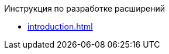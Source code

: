 .Инструкция по разработке расширений
* xref:introduction.adoc[]
//* xref:.serviceAbout.adoc[]
//* xref:.messageHandling.adoc[]
//* Объекты API
//** xref:.objects.adoc[]
//** xref:.services.adoc[]
//* xref:.developExtensions.adoc[]
//** xref:.queueFactory.adoc[]
//** xref:.taskFactory.adoc[]
//** xref:.connectionFactory.adoc[]
//** xref:.сomponent.adoc[]
//** xref:.registerExtensions.adoc[]
//* xref:.getServiceProvider.adoc[]
//* xref:.createTaskWithoutMessage.adoc[]